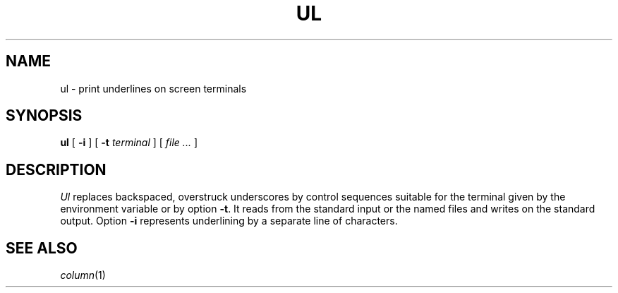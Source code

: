 .TH UL 1
.CT 1 comm_term
.SH NAME
ul \- print underlines on screen terminals
.SH SYNOPSIS
.B ul
[
.B -i
]
[
.B -t
.I terminal
]
[
.I file ...
]
.SH DESCRIPTION
.I Ul
replaces backspaced, overstruck underscores by control sequences suitable
for the terminal given by the environment variable
.L TERM
or by option
.BR -t .
It reads from the standard input or the named files and
writes on the standard output.
Option
.B -i
represents underlining by a separate line of 
.L -
characters.
.SH SEE ALSO
.IR column (1)

